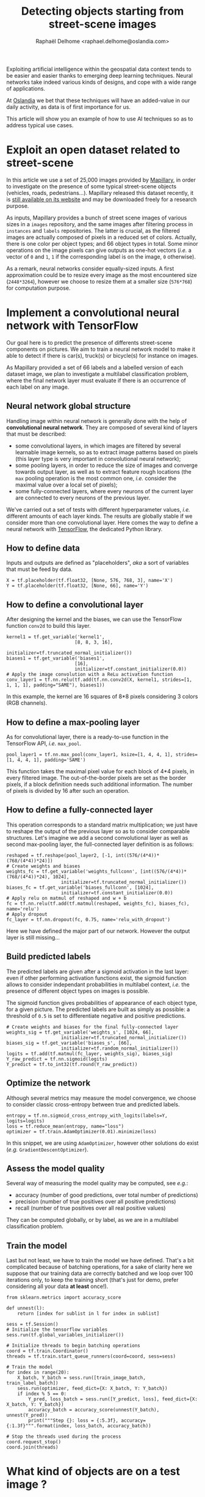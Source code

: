 #+TITLE: Detecting objects starting from street-scene images
#+AUTHOR: Raphaël Delhome <raphael.delhome@oslandia.com>

Exploiting artificial intelligence within the geospatial data context tends to
be easier and easier thanks to emerging deep learning techniques. Neural
networks take indeed various kinds of designs, and cope with a wide range of
applications.

At [[http://oslandia.com/en/home-en/][Oslandia]] we bet that these techniques will have an added-value in our daily
activity, as data is of first importance for us.

This article will show you an example of how to use AI techniques so as to
address typical use cases.

* Exploit an open dataset related to street-scene

In this article we use a set of 25,000 images provided by [[https://www.mapillary.com/][Mapillary]], in order to
investigate on the presence of some typical street-scene objects (vehicles,
roads, pedestrians...). Mapillary released this dataset recently, it is [[https://www.mapillary.com/dataset/vistas][still
available on its website]] and may be downloaded freely for a research purpose.

As inputs, Mapillary provides a bunch of street scene images of various sizes
in a =images= repository, and the same images after filtering process in
=instances= and =labels= repositories. The latter is crucial, as the filtered
images are actually composed of pixels in a reduced set of colors. Actually,
there is one color per object types; and 66 object types in total. Some minor
operations on the image pixels can give outputs as one-hot vectors (/i.e./ a
vector of =0= and =1=, =1= if the corresponding label is on the image, =0=
otherwise).

#+CAPTION: Example of image, with its filtered version
#+NAME:   fig:ex_mapillary_image
#+ATTR_HTML: width="30px"
[[../images/MVD_M2kh294N9c72sICO990Uew.png]]

As a remark, neural networks consider equally-sized inputs. A first
approximation could be to resize every image as the most encountered size
(=2448*3264=), however we choose to resize them at a smaller size (=576*768=)
for computation purpose.

* Implement a convolutional neural network with TensorFlow

Our goal here is to predict the presence of differents street-scene components
on pictures. We aim to train a neural network model to make it able to detect
if there is car(s), truck(s) or bicycle(s) for instance on images.

As Mapillary provided a set of 66 labels and a labelled version of each dataset
image, we plan to investigate a multilabel classification problem, where the
final network layer must evaluate if there is an occurrence of each label on
any image.

#+BEGIN_SRC ipython :session mapcnn :exports none
import tensorflow as tf
#+END_SRC

#+RESULTS:

** Neural network global structure

Handling image within neural network is generally done with the help of
*convolutional neural network*. They are composed of several kind of layers
that must be described:

+ some convolutional layers, in which images are filtered by several learnable
  image kernels, so as to extract image patterns based on pixels (this layer
  type is very important in convolutional neural network);
+ some pooling layers, in order to reduce the size of images and converge
  towards output layer, as well as to extract feature rough locations (the =max=
  pooling operation is the most common one, /i.e./ consider the maximal value
  over a local set of pixels);
+ some fully-connected layers, where every neurons of the current layer are
  connected to every neurons of the previous layer.

#+CAPTION: Convolutional neural network illustration (/cf/ Wikipedia)
#+NAME:   fig:cnn_illustration
#+ATTR_HTML: width="30px"
[[https://upload.wikimedia.org/wikipedia/commons/6/63/Typical_cnn.png]]

We've carried out a set of tests with different hyperparameter values, /i.e./
different amounts of each layer kinds. The results are globally stable if we
consider more than one convolutional layer. Here comes the way to define a
neural network with [[https://www.tensorflow.org/][TensorFlow]], the dedicated Python library.

# dag : ça fonctionne 'import sources.' même si y'a pas de =__init__.py= dans ton
# répertoire ?

#+BEGIN_SRC ipython :session mapcnn :exports none
import sources.cnn_layers as cnnl

train_image_batch, train_label_batch, train_filename_batch = \
cnnl.prepare_data(576, 768, 3, 20, "training", "training_data_pipe")
#+END_SRC

#+RESULTS:

** How to define data

Inputs and outputs are defined as "placeholders", /aka/ a sort of variables
that must be feed by data.

#+BEGIN_SRC ipython :session mapcnn :exports code
X = tf.placeholder(tf.float32, [None, 576, 768, 3], name='X')
Y = tf.placeholder(tf.float32, [None, 66], name='Y')
#+END_SRC

#+RESULTS:

** How to define a convolutional layer

After designing the kernel and the biases, we can use the TensorFlow function
=conv2d= to build this layer.

#+BEGIN_SRC ipython :session mapcnn :exports code
kernel1 = tf.get_variable('kernel1',
                         [8, 8, 3, 16],
                         initializer=tf.truncated_normal_initializer())
biases1 = tf.get_variable('biases1',
                         [16],
                         initializer=tf.constant_initializer(0.0))
# Apply the image convolution with a ReLu activation function
conv_layer1 = tf.nn.relu(tf.add(tf.nn.conv2d(X, kernel1, strides=[1, 1, 1, 1], padding="SAME"), biases1))
#+END_SRC

In this example, the kernel are 16 squares of 8*8 pixels considering 3 colors
(RGB channels).

#+RESULTS:

** How to define a max-pooling layer

As for convolutional layer, there is a ready-to-use function in the TensorFlow API,
/i.e./ =max_pool=.

#+BEGIN_SRC ipython :session mapcnn :exports code
pool_layer1 = tf.nn.max_pool(conv_layer1, ksize=[1, 4, 4, 1], strides=[1, 4, 4, 1], padding='SAME')
#+END_SRC

This function takes the maximal pixel value for each block of 4*4 pixels, in
every filtered image. The out-of-the-border pixels are set as the border
pixels, if a block definition needs such additional information. The number of
pixels is divided by 16 after such an operation.

#+RESULTS:

#+BEGIN_SRC ipython :session mapcnn :exports none
kernel2 = tf.get_variable('kernel2',
                         [8, 8, 16, 24],
                         initializer=tf.truncated_normal_initializer())
biases2 = tf.get_variable('biases2',
                         [24],
                         initializer=tf.constant_initializer(0.0))
# Apply the image convolution with a ReLu activation function
conv_layer2 = tf.nn.relu(tf.add(tf.nn.conv2d(pool_layer1, kernel2, strides=[1, 1, 1, 1], padding="SAME"), biases2))
#+END_SRC

#+RESULTS:

#+BEGIN_SRC ipython :session mapcnn :exports none
pool_layer2 = tf.nn.max_pool(conv_layer2, ksize=[1, 4, 4, 1], strides=[1, 4, 4, 1], padding='SAME')
#+END_SRC

#+RESULTS:

** How to define a fully-connected layer

This operation corresponds to a standard matrix multiplication; we just have to
reshape the output of the previous layer so as to consider comparable
structures. Let's imagine we add a second convolutional layer as well as second
max-pooling layer, the full-connected layer definition is as follows:

#+BEGIN_SRC ipython :session mapcnn :exports code
reshaped = tf.reshape(pool_layer2, [-1, int((576/(4*4))*(768/(4*4))*24)])
# Create weights and biases
weights_fc = tf.get_variable('weights_fullconn', [int((576/(4*4))*(768/(4*4))*24), 1024],
                    initializer=tf.truncated_normal_initializer())
biases_fc = tf.get_variable('biases_fullconn', [1024],
                    initializer=tf.constant_initializer(0.0))
# Apply relu on matmul of reshaped and w + b
fc = tf.nn.relu(tf.add(tf.matmul(reshaped, weights_fc), biases_fc), name='relu')
# Apply dropout
fc_layer = tf.nn.dropout(fc, 0.75, name='relu_with_dropout')
#+END_SRC

#+RESULTS:

Here we have defined the major part of our network. However the output layer is
still missing...

** Build predicted labels

The predicted labels are given after a sigmoid activation in the last layer:
even if other performing activation functions exist, the sigmoid function
allows to consider independant probabilities in multilabel context, /i.e./ the
presence of different object types on images is possible.

The sigmoid function gives probabilities of appearance of each object type, for
a given picture. The predicted labels are built as simply as possible: a
threshold of =0.5= is set to differentiate negative and positive predictions.

#+BEGIN_SRC ipython :session mapcnn :exports code
# Create weights and biases for the final fully-connected layer
weights_sig = tf.get_variable('weights_s', [1024, 66],
                    initializer=tf.truncated_normal_initializer())
biases_sig = tf.get_variable('biases_s', [66],
                    initializer=tf.random_normal_initializer())
logits = tf.add(tf.matmul(fc_layer, weights_sig), biases_sig)
Y_raw_predict = tf.nn.sigmoid(logits)
Y_predict = tf.to_int32(tf.round(Y_raw_predict))
#+END_SRC

#+RESULTS:

** Optimize the network

Although several metrics may measure the model convergence, we choose to
consider classic cross-entropy between true and predicted labels.

#+BEGIN_SRC ipython :session mapcnn :exports code
entropy = tf.nn.sigmoid_cross_entropy_with_logits(labels=Y, logits=logits)
loss = tf.reduce_mean(entropy, name="loss")
optimizer = tf.train.AdamOptimizer(0.01).minimize(loss)
#+END_SRC

#+RESULTS:

In this snippet, we are using =AdamOptimizer=, however other solutions do exist
(/e.g./ =GradientDescentOptimizer=).

** Assess the model quality

Several way of measuring the model quality may be computed, see /e.g./:

+ accuracy (number of good predictions, over total number of predictions)
+ precision (number of true positives over all positive predictions)
+ recall (number of true positives over all real positive values)

They can be computed globally, or by label, as we are in a multilabel
classification problem.

** Train the model

Last but not least, we have to train the model we have defined. That's a bit
complicated because of batching operations, for a sake of clarity here we
suppose that our training data are correctly batched and we loop over 100
iterations only, to keep the training short (that's just for demo, prefer
considering all your data *at least* once!).

#+BEGIN_SRC ipython :session mapcnn :exports code
from sklearn.metrics import accuracy_score

def unnest(l):
    return [index for sublist in l for index in sublist]

sess = tf.Session()
# Initialize the tensorflow variables
sess.run(tf.global_variables_initializer())
    
# Initialize threads to begin batching operations
coord = tf.train.Coordinator()
threads = tf.train.start_queue_runners(coord=coord, sess=sess)
    
# Train the model
for index in range(20):
    X_batch, Y_batch = sess.run([train_image_batch, train_label_batch])
    sess.run(optimizer, feed_dict={X: X_batch, Y: Y_batch})
    if index % 5 == 0:
        Y_pred, loss_batch = sess.run([Y_predict, loss], feed_dict={X: X_batch, Y: Y_batch})
        accuracy_batch = accuracy_score(unnest(Y_batch), unnest(Y_pred))
        print("""Step {}: loss = {:5.3f}, accuracy={:1.3f}""".format(index, loss_batch, accuracy_batch))
    
# Stop the threads used during the process
coord.request_stop()
coord.join(threads)
#+END_SRC

#+RESULTS:

* What kind of objects are on a test image ?

In order to illstrate the previous sections, we can test our network on a new
image, /i.e./ an image that does not have been scanned during model training.

#+CAPTION: Example of image used to validate the model
#+NAME:   fig:ex_validation_image
#+ATTR_HTML: width="30px"
[[../data/validation/inputs/00001.jpg]]

#+BEGIN_SRC ipython :session mapcnn :exports none
from PIL import Image
import numpy as np
import pandas as pd

image = Image.open("../data/validation/input/00001.jpg")
x_test = np.array(image).reshape([1, 576, 768, 3])

labels = pd.read_csv("../data/validation/output/labels.csv")
y_test = labels.query("new_name=='00001.jpg'").iloc[:,6:].values
#+END_SRC

#+RESULTS:

#+BEGIN_SRC ipython :session mapcnn :exports none
import json

with open('../data/config.json') as config_file:
    config = json.load(config_file)
config.keys()
label_description = config['labels']
labels = [l['name'] for l in label_description]
label_names = [l.split('--')[len(l.split('--'))-1] for l in labels]
label_names
#+END_SRC

#+RESULTS:
| bird | ground-animal | curb | fence | guard-rail | other-barrier | wall | bike-lane | crosswalk-plain | curb-cut | parking | pedestrian-area | rail-track | road | service-lane | sidewalk | bridge | building | tunnel | person | bicyclist | motorcyclist | other-rider | crosswalk-zebra | general | mountain | sand | sky | snow | terrain | vegetation | water | banner | bench | bike-rack | billboard | catch-basin | cctv-camera | fire-hydrant | junction-box | mailbox | manhole | phone-booth | pothole | street-light | pole | traffic-sign-frame | utility-pole | traffic-light | back | front | trash-can | bicycle | boat | bus | car | caravan | motorcycle | on-rails | other-vehicle | trailer | truck | wheeled-slow | car-mount | ego-vehicle | unlabeled |

The neural network is supplied with this image and the corresponding true
labels, to compute predicted labels:

#+BEGIN_SRC ipython :session mapcnn :exports code
Y_pred, loss_batch = sess.run([Y_predict, loss], feed_dict={X: x_test, Y: y_test})
sess.close()
#+END_SRC

#+BEGIN_SRC ipython :session mapcnn :exports none
y_test[0]
#+END_SRC:

#+RESULTS:

By comparing the output given by the model and the true output, we can assess
the model accuracy. In this case, we focus on the confusion matrix:

#+BEGIN_SRC ipython :session mapcnn :exports results
from sklearn.metrics import confusion_matrix

pd.DataFrame(confusion_matrix(y_test[0], Y_pred[0]), columns=["Y_pred=False", "Y_pred=True"], index=["y_test=False", "y_test=True"])
#+END_SRC

#+RESULTS:
:               Y_pred=False  Y_pred=True
: y_test=False            35            8
: y_test=True             10           13

The model accuracy for this image is around =72.7% ((35+13)/66)=, which is
quite good. However it may certainly be improved as the model was trained only
on a small part of images...

We can extract the label that are maybe the more interesting category, /aka/
the /true positives/ corresponding to object on the image detected by the
model:

#+BEGIN_SRC ipython :session mapcnn :exports results
import itertools

true_positive = list(itertools.compress(label_names, np.logical_and(y_test[0], Y_pred[0])))
pd.Series(true_positive)
#+END_SRC

#+RESULTS:
#+begin_example
0              wall
1           parking
2              road
3          building
4        vegetation
5         billboard
6      street-light
7              pole
8      utility-pole
9     traffic-light
10            front
11              car
12        unlabeled
dtype: object
#+end_example

To understand the category taxonomy, interested readers may read the [[http://research.mapillary.com/img/publications/ICCV17a.pdf][dedicated
paper]] available on Mapillary website.

* How to go further?

In this post we've just considered a feature detection problem, so as to decide
if an object type =t= is really on an image =p=, or not. The natural
prolongation of that is the semantic segmentation, /i.e./ knowing which
pixel(s) of =p= have to be labeled as part of an object of type =t=.

This is the way Mapillary labelled the pictures; it is without any doubt a
really promising research field for some use cases related to geospatial data!

To go deeper into this analysis, you can find our code on [[https://github.com/Oslandia/mapillary_classification][Github]].

If you want to collaborate with us and be a R&D partner, do not hesitate to
contact us at [[infos@oslandia.com]]!
